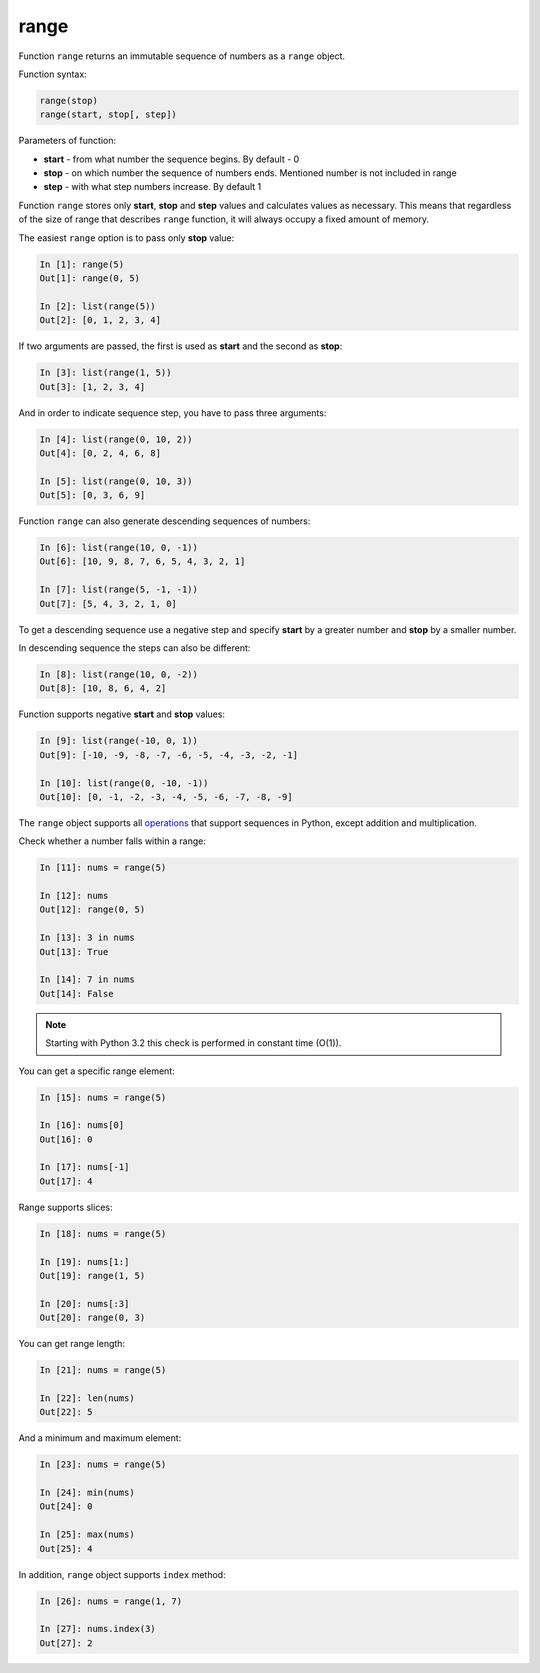 .. _range:

range
-------------

Function ``range`` returns an immutable sequence of numbers as a ``range`` object.

Function syntax:

.. code:: python

    range(stop)
    range(start, stop[, step])

Parameters of function:

* **start** - from what number the sequence begins. By default - 0
* **stop** - on which number the sequence of numbers ends. Mentioned number is not included in range
* **step** - with what step numbers increase. By default 1

Function ``range`` stores only **start**, **stop** and **step** values and calculates
values as necessary. This means that regardless of the size of range that describes
``range`` function, it will always occupy a fixed amount of memory.

The easiest ``range`` option is to pass only **stop** value:

.. code:: python

    In [1]: range(5)
    Out[1]: range(0, 5)

    In [2]: list(range(5))
    Out[2]: [0, 1, 2, 3, 4]

If two arguments are passed, the first is used as **start** and the second as **stop**:

.. code:: python

    In [3]: list(range(1, 5))
    Out[3]: [1, 2, 3, 4]

And in order to indicate sequence step, you have to pass three arguments:

.. code:: python

    In [4]: list(range(0, 10, 2))
    Out[4]: [0, 2, 4, 6, 8]

    In [5]: list(range(0, 10, 3))
    Out[5]: [0, 3, 6, 9]

Function ``range`` can also generate descending sequences of numbers:

.. code:: python

    In [6]: list(range(10, 0, -1))
    Out[6]: [10, 9, 8, 7, 6, 5, 4, 3, 2, 1]

    In [7]: list(range(5, -1, -1))
    Out[7]: [5, 4, 3, 2, 1, 0]

To get a descending sequence use a negative step and specify **start** by
a greater number and **stop** by a smaller number.

In descending sequence the steps can also be different:

.. code:: python

    In [8]: list(range(10, 0, -2))
    Out[8]: [10, 8, 6, 4, 2]

Function supports negative **start** and **stop** values:

.. code:: python

    In [9]: list(range(-10, 0, 1))
    Out[9]: [-10, -9, -8, -7, -6, -5, -4, -3, -2, -1]

    In [10]: list(range(0, -10, -1))
    Out[10]: [0, -1, -2, -3, -4, -5, -6, -7, -8, -9]

The ``range`` object supports all
`operations <https://docs.python.org/3.6/library/stdtypes.html#sequence-types-list-tuple-range>`__
that support sequences in Python, except addition and multiplication.

Check whether a number falls within a range:

.. code:: python

    In [11]: nums = range(5)

    In [12]: nums
    Out[12]: range(0, 5)

    In [13]: 3 in nums
    Out[13]: True

    In [14]: 7 in nums
    Out[14]: False

.. note::
    Starting with Python 3.2 this check is performed in constant time (O(1)).

You can get a specific range element:

.. code:: python

    In [15]: nums = range(5)

    In [16]: nums[0]
    Out[16]: 0

    In [17]: nums[-1]
    Out[17]: 4

Range supports slices:

.. code:: python

    In [18]: nums = range(5)

    In [19]: nums[1:]
    Out[19]: range(1, 5)

    In [20]: nums[:3]
    Out[20]: range(0, 3)

You can get range length:

.. code:: python

    In [21]: nums = range(5)

    In [22]: len(nums)
    Out[22]: 5

And a minimum and maximum element:

.. code:: python

    In [23]: nums = range(5)

    In [24]: min(nums)
    Out[24]: 0

    In [25]: max(nums)
    Out[25]: 4

In addition, ``range`` object supports ``index`` method:

.. code:: python

    In [26]: nums = range(1, 7)

    In [27]: nums.index(3)
    Out[27]: 2

